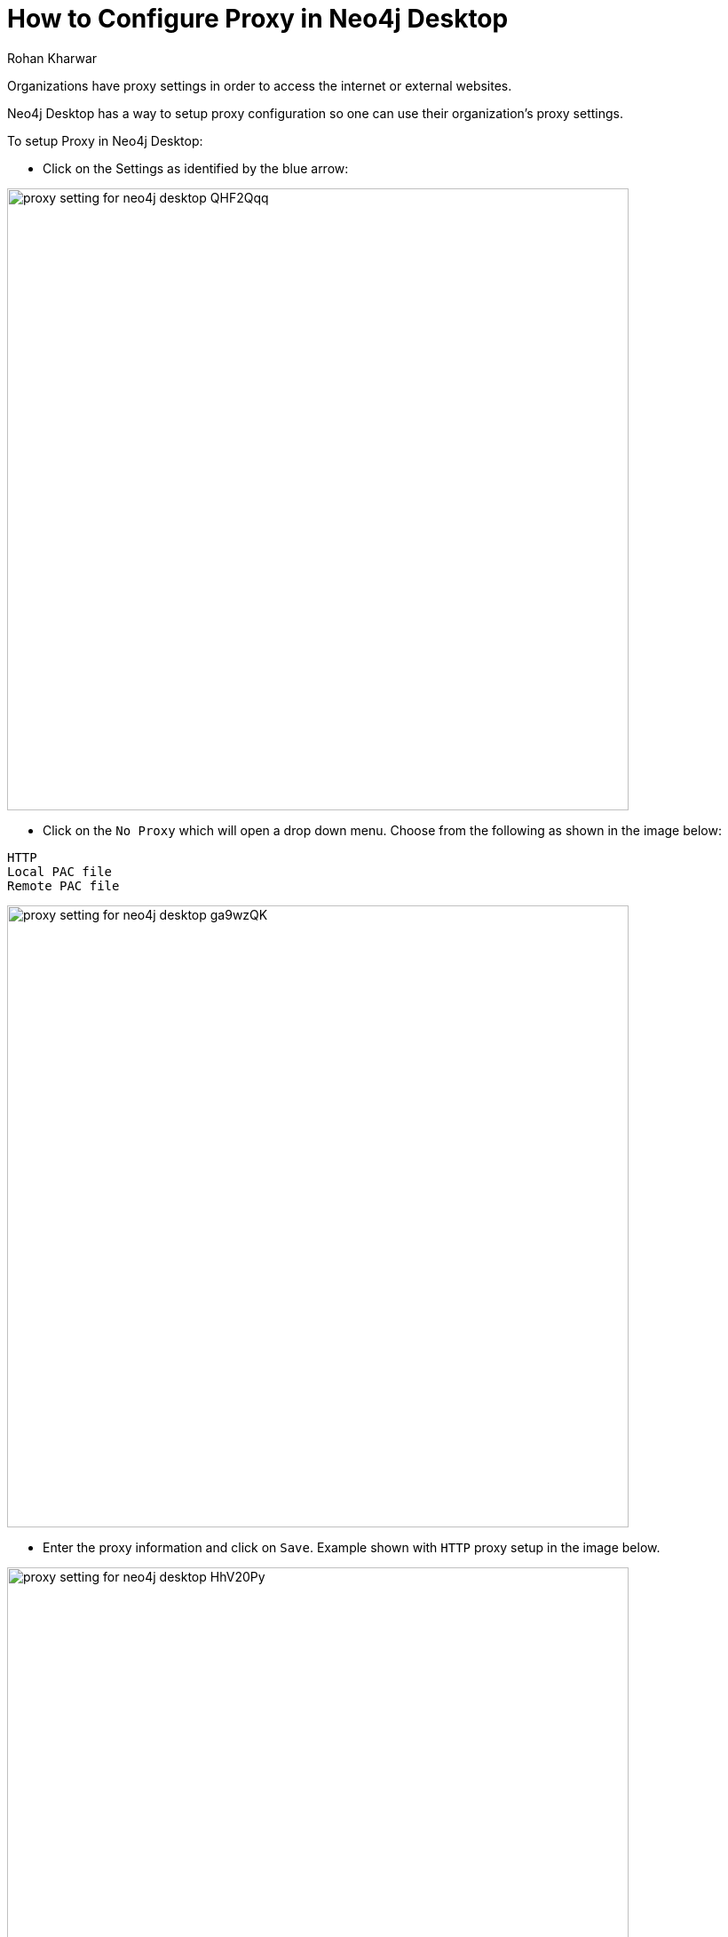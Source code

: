 = How to Configure Proxy in Neo4j Desktop
:slug: proxy-setting-for-neo4j-desktop
:author: Rohan Kharwar
:neo4j-versions: 3.3, 3.4
:tags: configuration
:category: desktop

Organizations have proxy settings in order to access the internet or external websites. 

Neo4j Desktop has a way to setup proxy configuration so one can use their organization's proxy settings. 

To setup Proxy in Neo4j Desktop:

* Click on the Settings as identified by the blue arrow:

image:{assets-cdn}/proxy-setting-for-neo4j-desktop-QHF2Qqq.png[,width=700]

* Click on the `No Proxy` which will open a drop down menu.
Choose from the following as shown in the image below:

....
HTTP
Local PAC file
Remote PAC file
....

image:{assets-cdn}/proxy-setting-for-neo4j-desktop-ga9wzQK.png[,width=700]

* Enter the proxy information and click on `Save`. 
Example shown with `HTTP` proxy setup in the image below. 

image:{assets-cdn}/proxy-setting-for-neo4j-desktop-HhV20Py.png[,width=700]
